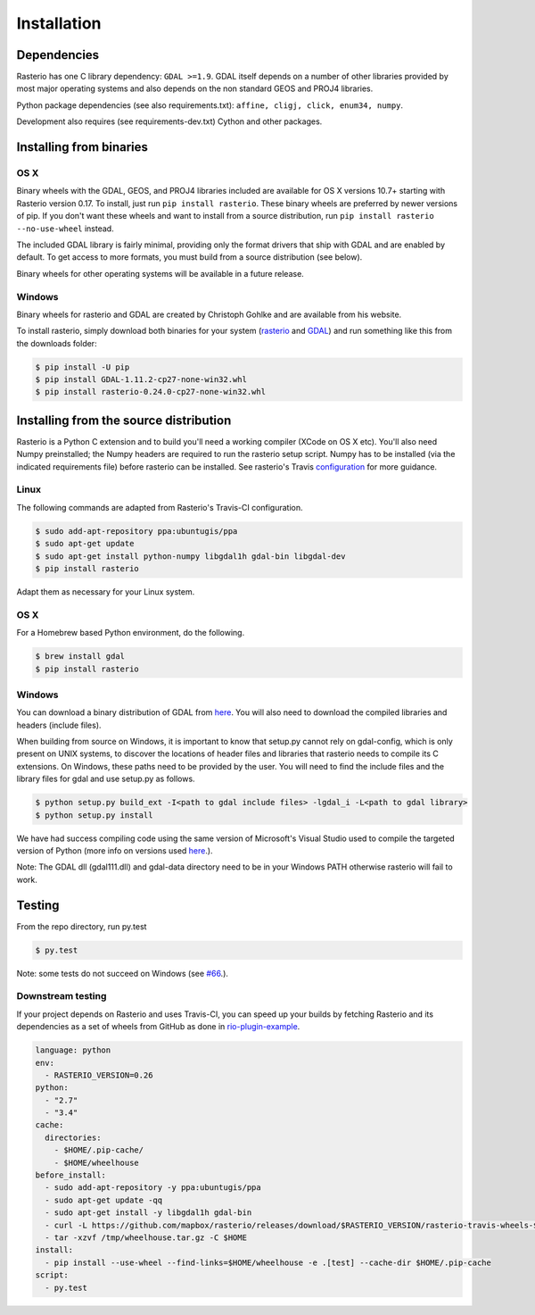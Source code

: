 Installation
============

Dependencies
************************

Rasterio has one C library dependency: ``GDAL >=1.9``. GDAL itself depends on a
number of other libraries provided by most major operating systems and also
depends on the non standard GEOS and PROJ4 libraries.

Python package dependencies (see also requirements.txt): ``affine, cligj, click, enum34, numpy``.

Development also requires (see requirements-dev.txt) Cython and other packages.

Installing from binaries
************************

OS X
----

Binary wheels with the GDAL, GEOS, and PROJ4 libraries included are available
for OS X versions 10.7+ starting with Rasterio version 0.17. To install, just
run ``pip install rasterio``. These binary wheels are preferred by newer
versions of pip. If you don't want these wheels and want to install from
a source distribution, run ``pip install rasterio --no-use-wheel`` instead.

The included GDAL library is fairly minimal, providing only the format drivers
that ship with GDAL and are enabled by default. To get access to more formats,
you must build from a source distribution (see below).

Binary wheels for other operating systems will be available in a future
release.

Windows
-------

Binary wheels for rasterio and GDAL are created by Christoph Gohlke and are
available from his website.

To install rasterio, simply download both binaries for your system (`rasterio
<http://www.lfd.uci.edu/~gohlke/pythonlibs/#rasterio>`__ and `GDAL
<http://www.lfd.uci.edu/~gohlke/pythonlibs/#gdal>`__) and run something like
this from the downloads folder:

.. code-block:: console

    $ pip install -U pip 
    $ pip install GDAL-1.11.2-cp27-none-win32.whl
    $ pip install rasterio-0.24.0-cp27-none-win32.whl

Installing from the source distribution
***************************************

Rasterio is a Python C extension and to build you'll need a working compiler
(XCode on OS X etc). You'll also need Numpy preinstalled; the Numpy headers are
required to run the rasterio setup script. Numpy has to be installed (via the
indicated requirements file) before rasterio can be installed. See rasterio's
Travis `configuration
<https://github.com/mapbox/rasterio/blob/master/.travis.yml>`__ for more
guidance.

Linux
-----

The following commands are adapted from Rasterio's Travis-CI configuration.

.. code-block:: console

    $ sudo add-apt-repository ppa:ubuntugis/ppa
    $ sudo apt-get update
    $ sudo apt-get install python-numpy libgdal1h gdal-bin libgdal-dev
    $ pip install rasterio

Adapt them as necessary for your Linux system.

OS X
----

For a Homebrew based Python environment, do the following.

.. code-block:: console

    $ brew install gdal
    $ pip install rasterio

Windows
-------

You can download a binary distribution of GDAL from `here
<http://www.gisinternals.com/release.php>`__.  You will also need to download
the compiled libraries and headers (include files).

When building from source on Windows, it is important to know that setup.py
cannot rely on gdal-config, which is only present on UNIX systems, to discover
the locations of header files and libraries that rasterio needs to compile its
C extensions. On Windows, these paths need to be provided by the user. You
will need to find the include files and the library files for gdal and use
setup.py as follows.

.. code-block:: console

    $ python setup.py build_ext -I<path to gdal include files> -lgdal_i -L<path to gdal library>
    $ python setup.py install

We have had success compiling code using the same version of Microsoft's
Visual Studio used to compile the targeted version of Python (more info on
versions used `here
<https://docs.python.org/devguide/setup.html#windows>`__.).

Note: The GDAL dll (gdal111.dll) and gdal-data directory need to be in your
Windows PATH otherwise rasterio will fail to work.

Testing
***************************************

From the repo directory, run py.test

.. code-block:: console

    $ py.test

Note: some tests do not succeed on Windows (see
`#66
<https://github.com/mapbox/rasterio/issues/66>`__.).


Downstream testing
------------------

If your project depends on Rasterio and uses Travis-CI, you can speed up your
builds by fetching Rasterio and its dependencies as a set of wheels from 
GitHub as done in `rio-plugin-example 
<https://github.com/sgillies/rio-plugin-example/blob/master/.travis.yml>`__.

.. code-block:: yaml

    language: python
    env:
      - RASTERIO_VERSION=0.26
    python:
      - "2.7"
      - "3.4"
    cache:
      directories:
        - $HOME/.pip-cache/
        - $HOME/wheelhouse
    before_install:
      - sudo add-apt-repository -y ppa:ubuntugis/ppa
      - sudo apt-get update -qq
      - sudo apt-get install -y libgdal1h gdal-bin
      - curl -L https://github.com/mapbox/rasterio/releases/download/$RASTERIO_VERSION/rasterio-travis-wheels-$TRAVIS_PYTHON_VERSION.tar.gz > /tmp/wheelhouse.tar.gz
      - tar -xzvf /tmp/wheelhouse.tar.gz -C $HOME
    install:
      - pip install --use-wheel --find-links=$HOME/wheelhouse -e .[test] --cache-dir $HOME/.pip-cache
    script: 
      - py.test


